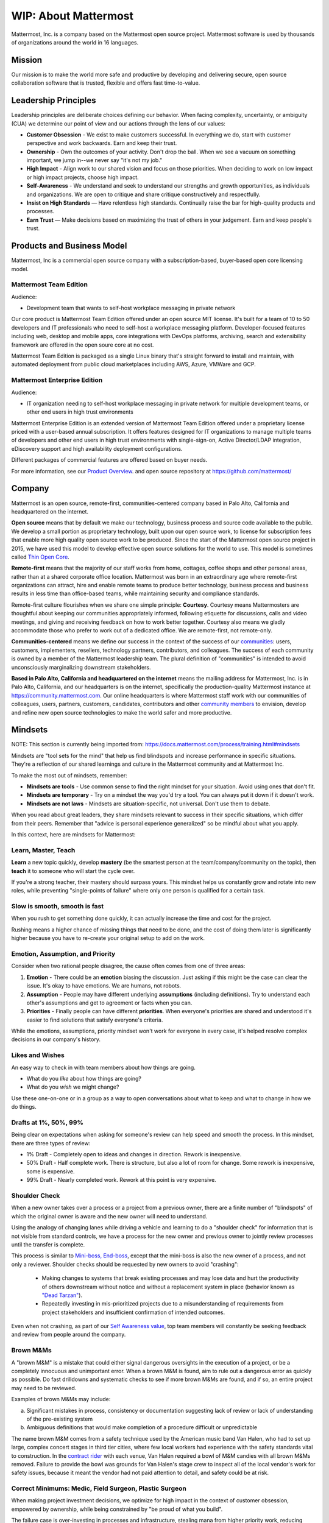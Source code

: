 ##################################################
WIP: About Mattermost
##################################################

Mattermost, Inc. is a company based on the Mattermost open source project. Mattermost software is used by thousands of organizations around the world in 16 languages.

Mission
------------------------------------------

Our mission is to make the world more safe and productive by developing and delivering secure, open source collaboration software that is trusted, flexible and offers fast time-to-value. 

Leadership Principles 
------------------------------------------

Leadership principles are deliberate choices defining our behavior. When facing complexity, uncertainty, or ambiguity (CUA) we determine our point of view and our actions through the lens of our values:

- **Customer Obsession** - We exist to make customers successful. In everything we do, start with customer perspective and work backwards. Earn and keep their trust.

- **Ownership** - Own the outcomes of your activity. Don't drop the ball. When we see a vacuum on something important, we jump in--we never say "it's not my job."

- **High Impact** - Align work to our shared vision and focus on those priorities. When deciding to work on low impact or high impact projects, choose high impact.

- **Self-Awareness** - We understand and seek to understand our strengths and growth opportunities, as individuals and organizations. We are open to critique and share critique constructively and respectfully. 

- **Insist on High Standards** — Have relentless high standards. Continually raise the bar for high-quality products and processes.

- **Earn Trust** — Make decisions based on maximizing the trust of others in your judgement. Earn and keep people's trust. 

Products and Business Model 
------------------------------------------

Mattermost, Inc is a commercial open source company with a subscription-based, buyer-based open core licensing model.

Mattermost Team Edition 
~~~~~~~~~~~~~~~~~~~~~~~

Audience: 

- Development team that wants to self-host workplace messaging in private network 

Our core product is Mattermost Team Edition offered under an open source MIT license. It's built for a team of 10 to 50 developers and IT professionals who need to self-host a workplace messaging platform. Developer-focused features including web, desktop and mobile apps, core integrations with DevOps platforms, archiving, search and extensibility framework are offered in the open soure core at no cost. 

Mattermost Team Edition is packaged as a single Linux binary that's straight forward to install and maintain, with automated deployment from public cloud marketplaces including AWS, Azure, VMWare and GCP. 

Mattermost Enterprise Edition 
~~~~~~~~~~~~~~~~~~~~~~~~~~~~~

Audience: 

- IT organization needing to self-host workplace messaging in private network for multiple development teams, or other end users in high trust environments 

Mattermost Enterprise Edition is an extended version of Mattermost Team Edition offered under a proprietary license priced with a user-based annual subscription. It offers features designed for IT organizations to manage multiple teams of developers and other end users in high trust environments with single-sign-on, Active Director/LDAP integration, eDiscovery support and high availability deployment configurations. 

Different packages of commercial features are offered based on buyer needs. 

For more information, see our `Product Overview <https://docs.mattermost.com/overview/product.html>`__. and open source repository at https://github.com/mattermost/ 

Company 
-------------- 

Mattermost is an open source, remote-first, communities-centered company based in Palo Alto, California and headquartered on the internet. 

**Open source** means that by default we make our technology, business process and source code available to the public. We develop a small portion as proprietary technology, built upon our open source work, to license for subscription fees that enable more high quality open source work to be produced. Since the start of the Mattermost open source project in 2015, we have used this model to develop effective open source solutions for the world to use. This model is sometimes called `Thin Open Core <https://medium.com/open-consensus/2-open-core-definition-examples-tradeoffs-e4d0c044da7c>`_.

**Remote-first** means that the majority of our staff works from home, cottages, coffee shops and other personal areas, rather than at a shared corporate office location. Mattermost was born in an extraordinary age where remote-first organizations can attract, hire and enable remote teams to produce better technology, business process and business results in less time than office-based teams, while maintaining security and compliance standards. 

Remote-first culture flourishes when we share one simple principle: **Courtesy**. Courtesy means Mattermosters are thoughtful about keeping our communities appropriately informed, following etiquette for discussions, calls and video meetings, and giving and receiving feedback on how to work better together. Courtesy also means we gladly accommodate those who prefer to work out of a dedicated office. We are remote-first, not remote-only.

**Communities-centered** means we define our success in the context of the success of our `communities <https://docs.mattermost.com/process/community-overview.html>`_: users, customers, implementers, resellers, technology partners, contributors, and colleagues. The success of each community is owned by a member of the Mattermost leadership team. The plural definition of "communities" is intended to avoid unconsciously marginalizing downstream stakeholders. 

**Based in Palo Alto, California and headquartered on the internet** means the mailing address for Mattermost, Inc. is in Palo Alto, California, and our headquarters is on the internet, specifically the production-quality Mattermost instance at https://community.mattermost.com. Our online headquarters is where Mattermost staff work with our communities of colleagues, users, partners, customers, candidates, contributors and other `community members <https://docs.mattermost.com/process/community-overview.html>`_ to envision, develop and refine new open source technologies to make the world safer and more productive.


Mindsets
-----------------------------

NOTE: This section is currently being imported from: `https://docs.mattermost.com/process/training.html#mindsets <https://docs.mattermost.com/process/training.html#mindsets>`_ 

Mindsets are "tool sets for the mind" that help us find blindspots and increase performance in specific situations. They're a reflection of our shared learnings and culture in the Mattermost community and at Mattermost Inc.

To make the most out of mindsets, remember:

- **Mindsets are tools** - Use common sense to find the right mindset for your situation. Avoid using ones that don't fit.
- **Mindsets are temporary** - Try on a mindset the way you'd try a tool. You can always put it down if it doesn't work.
- **Mindsets are not laws** - Mindsets are situation-specific, not universal. Don't use them to debate.

When you read about great leaders, they share mindsets relevant to success in their specific situations, which differ from their peers. Remember that "advice is personal experience generalized" so be mindful about what you apply.

In this context, here are mindsets for Mattermost:

Learn, Master, Teach
~~~~~~~~~~~~~~~~~~~~~~~

**Learn** a new topic quickly, develop **mastery** (be the smartest person at the team/company/community on the topic), then **teach** it to someone who will start the cycle over.

If you're a strong teacher, their mastery should surpass yours. This mindset helps us constantly grow and rotate into new roles, while preventing "single-points of failure" where only one person is qualified for a certain task.

Slow is smooth, smooth is fast
~~~~~~~~~~~~~~~~~~~~~~~~~~~~~~~~~~~~~~~~~~~~~~

When you rush to get something done quickly, it can actually increase the time and cost for the project.

Rushing means a higher chance of missing things that need to be done, and the cost of doing them later is significantly higher because you have to re-create your original setup to add on the work.

Emotion, Assumption, and Priority
~~~~~~~~~~~~~~~~~~~~~~~~~~~~~~~~~~~~~~~~~~~~~~

Consider when two rational people disagree, the cause often comes from one of three areas:

1. **Emotion** - There could be an **emotion** biasing the discussion. Just asking if this might be the case can clear the issue. It's okay to have emotions. We are humans, not robots.

2. **Assumption** - People may have different underlying **assumptions** (including definitions). Try to understand each other's assumptions and get to agreement or facts when you can.

3. **Priorities** - Finally people can have different **priorities**. When everyone's priorities are shared and understood it's easier to find solutions that satisfy everyone's criteria.

While the emotions, assumptions, priority mindset won't work for everyone in every case, it's helped resolve complex decisions in our company's history.

Likes and Wishes
~~~~~~~~~~~~~~~~~~~~~~~

An easy way to check in with team members about how things are going.

- What do you *like* about how things are going?
- What do you *wish* we might change?

Use these one-on-one or in a group as a way to open conversations about what to keep and what to change in how we do things.

Drafts at 1%, 50%, 99% 
~~~~~~~~~~~~~~~~~~~~~~~

Being clear on expectations when asking for someone's review can help speed and smooth the process. In this mindset, there are three types of review: 

- 1% Draft - Completely open to ideas and changes in direction. Rework is inexpensive. 
- 50% Draft - Half complete work. There is structure, but also a lot of room for change. Some rework is inexpensive, some is expensive.  
- 99% Draft - Nearly completed work. Rework at this point is very expensive. 

Shoulder Check 
~~~~~~~~~~~~~~~~~~~~~~~

When a new owner takes over a process or a project from a previous owner, there are a finite number of "blindspots" of which the original owner is aware and the new owner will need to understand. 

Using the analogy of changing lanes while driving a vehicle and learning to do a "shoulder check" for information that is not visible from standard controls, we have a process for the new owner and previous owner to jointly review processes until the transfer is complete. 

This process is similar to `Mini-boss, End-boss <https://docs.mattermost.com/process/training.html#mini-boss-end-boss>`__, except that the mini-boss is also the new owner of a process, and not only a reviewer. Shoulder checks should be requested by new owners to avoid "crashing":

 - Making changes to systems that break existing processes and may lose data and hurt the productivity of others downstream without notice and without a replacement system in place (behavior known as `"Dead Tarzan" <https://docs.mattermost.com/process/training.html#dead-tarzan>`__). 
 - Repeatedly investing in mis-prioritized projects due to a misunderstanding of requirements from project stakeholders and insufficient confirmation of intended outcomes. 

Even when not crashing, as part of our `Self Awareness value <https://docs.mattermost.com/process/handbook.html#values>`__, top team members will constantly be seeking feedback and review from people around the company. 

Brown M&Ms
~~~~~~~~~~~~~~~~~~~~~~~

A "brown M&M" is a mistake that could either signal dangerous oversights in the execution of a project, or be a completely innocuous and unimportant error. When a brown M&M is found, aim to rule out a dangerous error as quickly as possible. Do fast drilldowns and systematic checks to see if more brown M&Ms are found, and if so, an entire project may need to be reviewed. 

Examples of brown M&Ms may include: 

a) Significant mistakes in process, consistency or documentation suggesting lack of review or lack of understanding of the pre-existing system
b) Ambiguous definitions that would make completion of a procedure difficult or unpredictable

The name brown M&M comes from a safety technique used by the American music band Van Halen, who had to set up large, complex concert stages in third tier cities, where few local workers had experience with the safety standards vital to construction. In the `contract rider <https://en.wikipedia.org/wiki/Van_Halen#Contract_riders>`__ with each venue, Van Halen required a bowl of M&M candies with all brown M&Ms removed. Failure to provide the bowl was grounds for Van Halen's stage crew to inspect all of the local vendor's work for safety issues, because it meant the vendor had not paid attention to detail, and safety could be at risk.

Correct Minimums: Medic, Field Surgeon, Plastic Surgeon 
~~~~~~~~~~~~~~~~~~~~~~~~~~~~~~~~~~~~~~~~~~~~~~~~~~~~~~~~~~~~~~~~~~~~~

When making project investment decisions, we optimize for high impact in the context of customer obsession, empowered by ownership, while being constrained by "be proud of what you build".

The failure case is over-investing in processes and infrastructure, stealing mana from higher priority work, reducing speed and agility for the company and unnecessarily increasing cost and bureacracy. 

The objective of optimization is to invest at minimal levels for efficiency and safety while maximizing impact. 

In making these trade-offs, consider the following mindsets:

- **Correct Minimum 1: Medic** 

   Safely fix something that is important, broken and dangerous as fast as possible. Speed is critical - do not worry about "leaving a scar" in our architecture or business process, just own it and get it done. Solve the problem, **do not overbuild**.
 
   *Example:* Something incorrect on our public website with more than 100 page views a month should be fixed immediately and not delayed to be done with a longer term project, such as a website re-design. If the staging server cannot be pushed, this means manually fixing production and duplicating that change on staging, rather than trying to fix staging.

- **Correct Minimum 2: Field Surgeon** 

   Triage tasks that are important and broken but not dangerous, and fix the most important things with a minimum time and cost. Scarring should be a low-priority consideration--it is fine to leave scars and it is fine to spend a little energy to avoid big ones.  Solve the problem for the next stage of growth, but don't solve it in two to three stages ahead. 

   *Example:* In Mattermost, spend 2 mana to enable automated messages over 4000 characters to be broken into multiple posts instead of being rejected, which is a problem every developer hits when they attempt to output log information via curl commands.

- **Correct Minimum 3: Plastic Surgeon** 

   Fix and optimize critical, high volume flows in our customer experience and product with heavy investment if needed to make high impact changes. Scars can be avoided and removed to produce a high impact result.  

   *Example:* Click-tracking traffic on about.mattermost.com and optimizing flows to direct visitors to learn about the product and downloading it is a flow that should be continually optimized. 


Mini-boss, End-boss
~~~~~~~~~~~~~~~~~~~~~~~

After completing the initial draft of a project, there may often be more than one reviewer to approve changes. This may be for different disciplines to review the work (for example, both development and design teams reviewing code changes to the user experience) and it may also be for reviewers with different levels of experience to share feedback. 

When reviewing significant user interface changes, code changes, responses to community or customers, or changes to systems or marketing material changes, it is ideal to have at least two reviewers:

- **Mini-boss**: Reviewer less experienced in domain or Mattermost standards for the first review
- **End-boss**: Reviewer more experienced in domain or Mattermost standards for the final review for the discipline (e.g. development, design, documentation, etc.) 

This system has several benefits:

1. The Mini-boss provides feedback on the most obvious issues, allowing the End-boss to focus on nuanced issues the Mini-boss didn't find.
2. The Mini-boss learns from the End-boss feedback, understanding what was missed, and becoming a better reviewer.
3. Eventually the Mini-boss will be as skilled at reviewing as the End-boss, who will have nothing futher to add after the Mini-boss review. At this point, the Mini-boss becomes an End-boss, ready to train a new Mini-boss.

The naming of this term comes from video games, where a person submitting material for review must pass a "mini-boss" challenge before a "end-boss" challenge for different disciplines. 

